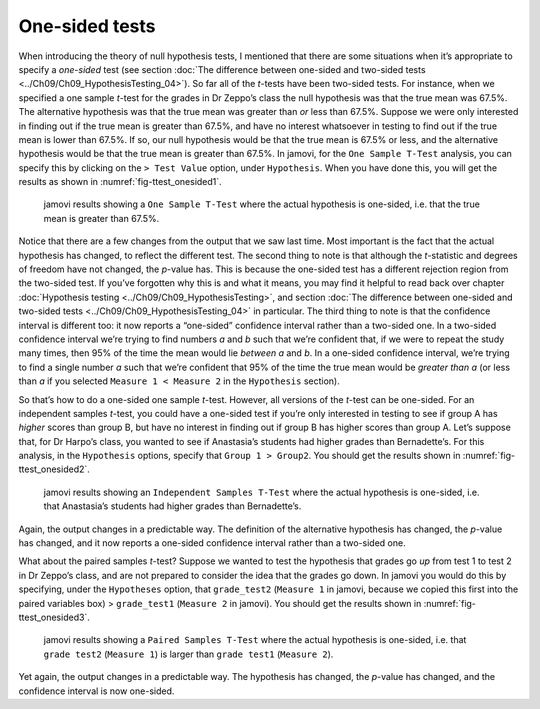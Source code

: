 .. sectionauthor:: `Danielle J. Navarro <https://djnavarro.net/>`_ and `David R. Foxcroft <https://www.davidfoxcroft.com/>`_

One-sided tests
---------------

When introducing the theory of null hypothesis tests, I mentioned that there
are some situations when it’s appropriate to specify a *one-sided* test (see
section :doc:`The difference between one-sided and two-sided tests
<../Ch09/Ch09_HypothesisTesting_04>`). So far all of the *t*-tests have been
two-sided tests. For instance, when we specified a one sample *t*-test for the
grades in Dr Zeppo’s class the null hypothesis was that the true mean was
67.5\%. The alternative hypothesis was that the true mean was greater than *or*
less than 67.5\%. Suppose we were only interested in finding out if the true
mean is greater than 67.5\%, and have no interest whatsoever in testing to find
out if the true mean is lower than \67.5\%. If so, our null hypothesis would be
that the true mean is 67.5\% or less, and the alternative hypothesis would be
that the true mean is greater than 67.5\%. In jamovi, for the ``One Sample
T-Test`` analysis, you can specify this by clicking on the ``> Test Value``
option, under ``Hypothesis``. When you have done this, you will get the results
as shown in :numref:`fig-ttest_onesided1`.

.. ----------------------------------------------------------------------------

.. figure:: ../_images/lsj_ttest_onesided1.*
   :alt: jamovi results showing a ``One Sample T-Test``
   :name: fig-ttest_onesided1

   jamovi results showing a ``One Sample T-Test`` where the actual hypothesis
   is one-sided, i.e. that the true mean is greater than 67.5\%.
   
.. ----------------------------------------------------------------------------

Notice that there are a few changes from the output that we saw last time. Most
important is the fact that the actual hypothesis has changed, to reflect the
different test. The second thing to note is that although the *t*-statistic and
degrees of freedom have not changed, the *p*-value has. This is because the
one-sided test has a different rejection region from the two-sided test. If
you’ve forgotten why this is and what it means, you may find it helpful to read
back over chapter :doc:`Hypothesis testing <../Ch09/Ch09_HypothesisTesting>`,
and section :doc:`The difference between one-sided and two-sided tests
<../Ch09/Ch09_HypothesisTesting_04>` in particular. The third thing to note is
that the confidence interval is different too: it now reports a “one-sided”
confidence interval rather than a two-sided one. In a two-sided confidence
interval we’re trying to find numbers *a* and *b* such that we’re confident
that, if we were to repeat the study many times, then 95\% of the time the mean
would lie *between* *a* and *b*. In a one-sided confidence interval, we’re
trying to find a single number *a* such that we’re confident that 95\% of the
time the true mean would be *greater than* *a* (or less than *a* if you
selected ``Measure 1 < Measure 2`` in the ``Hypothesis`` section).

So that’s how to do a one-sided one sample *t*-test. However, all
versions of the *t*-test can be one-sided. For an independent
samples *t*-test, you could have a one-sided test if you’re only
interested in testing to see if group A has *higher* scores than group
B, but have no interest in finding out if group B has higher scores than
group A. Let’s suppose that, for Dr Harpo’s class, you wanted to see if
Anastasia’s students had higher grades than Bernadette’s. For this
analysis, in the ``Hypothesis`` options, specify that ``Group 1 > Group2``.
You should get the results shown in :numref:`fig-ttest_onesided2`.

.. ----------------------------------------------------------------------------

.. figure:: ../_images/lsj_ttest_onesided2.*
   :alt: One-sided hypothesis in an ``Independent Samples T-Test``
   :name: fig-ttest_onesided2

   jamovi results showing an ``Independent Samples T-Test`` where the actual
   hypothesis is one-sided, i.e. that Anastasia’s students had higher grades
   than Bernadette’s.
   
.. ----------------------------------------------------------------------------

Again, the output changes in a predictable way. The definition of the
alternative hypothesis has changed, the *p*-value has changed, and
it now reports a one-sided confidence interval rather than a two-sided
one.

What about the paired samples *t*-test? Suppose we wanted to test
the hypothesis that grades go *up* from test 1 to test 2 in Dr Zeppo’s
class, and are not prepared to consider the idea that the grades go
down. In jamovi you would do this by specifying, under the ``Hypotheses``
option, that ``grade_test2`` (``Measure 1`` in jamovi, because we copied
this first into the paired variables box) > ``grade_test1``
(``Measure 2`` in jamovi). You should get the results shown in
:numref:`fig-ttest_onesided3`.

.. ----------------------------------------------------------------------------

.. figure:: ../_images/lsj_ttest_onesided3.*
   :alt: One-sided hypothesis in an ``Paired Samples T-Test``
   :name: fig-ttest_onesided3

   jamovi results showing a ``Paired Samples T-Test`` where the actual
   hypothesis is one-sided, i.e. that ``grade test2`` (``Measure 1``) is larger 
   than ``grade test1`` (``Measure 2``).
   
.. ----------------------------------------------------------------------------

Yet again, the output changes in a predictable way. The hypothesis has
changed, the *p*-value has changed, and the confidence interval is
now one-sided.

